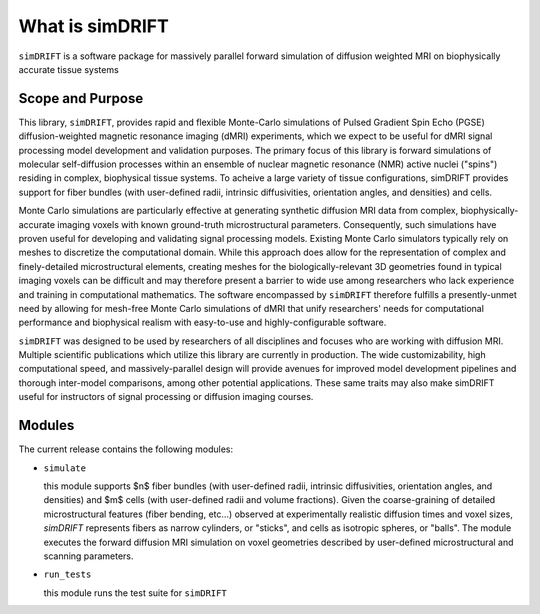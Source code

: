 What is simDRIFT 
===================
``simDRIFT`` is a software package for massively parallel forward simulation of diffusion weighted MRI on biophysically accurate tissue systems

Scope and Purpose
-------------------

This library, ``simDRIFT``, provides rapid and flexible Monte-Carlo simulations of Pulsed Gradient Spin Echo (PGSE) diffusion-weighted magnetic resonance imaging (dMRI) experiments, which we expect to be useful for dMRI signal processing model development and validation purposes. The primary focus of this library is forward simulations of molecular self-diffusion processes within an ensemble of nuclear magnetic resonance (NMR) active nuclei ("spins") residing in complex, biophysical tissue systems. To acheive a large variety of tissue configurations, simDRIFT provides support for fiber bundles (with user-defined radii, intrinsic diffusivities, orientation angles, and densities) and cells.

Monte Carlo simulations are particularly effective at generating synthetic diffusion MRI data from complex, biophysically-accurate imaging voxels with known ground-truth microstructural parameters. Consequently, such simulations have proven useful for developing and validating signal processing models. Existing Monte Carlo simulators typically rely on meshes to discretize the computational domain. While this approach does allow for the representation of complex and finely-detailed microstructural elements, creating meshes for the biologically-relevant 3D geometries found in typical imaging voxels can be difficult and may therefore present a barrier to wide use among researchers who lack experience and training in computational mathematics. The software encompassed by ``simDRIFT`` therefore fulfills a presently-unmet need by allowing for mesh-free Monte Carlo simulations of dMRI that unify researchers' needs for computational performance and biophysical realism with easy-to-use and highly-configurable software.

``simDRIFT`` was designed to be used by researchers of all disciplines and focuses who are working with diffusion MRI. Multiple scientific publications which utilize this library are currently in production. The wide customizability, high computational speed, and massively-parallel design will provide avenues for improved model development pipelines and thorough inter-model comparisons, among other potential applications. These same traits may also make simDRIFT useful for instructors of signal processing or diffusion imaging courses.

Modules
-----------
The current release contains the following modules:

* ``simulate``

  this module supports $n$ fiber bundles (with user-defined radii, intrinsic diffusivities, orientation angles, and densities) and   
  $m$ cells (with user-defined radii and volume fractions). Given the coarse-graining of detailed microstructural features (fiber bending, 
  etc...) observed at experimentally realistic diffusion times and voxel sizes, `simDRIFT` represents fibers as narrow cylinders, 
  or "sticks", and cells as isotropic spheres, or "balls". The module executes the forward diffusion MRI simulation on voxel geometries described
  by user-defined microstructural and scanning parameters. 

* ``run_tests``

  this module runs the test suite for ``simDRIFT``
